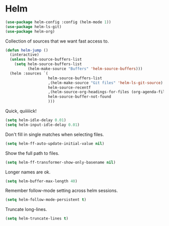 * Helm

  #+begin_src emacs-lisp
    (use-package helm-config :config (helm-mode 1))
    (use-package helm-ls-git)
    (use-package helm-org)
  #+end_src

  Collection of sources that we want fast access to.

  #+begin_src emacs-lisp
    (defun helm-jump ()
      (interactive)
      (unless helm-source-buffers-list
        (setq helm-source-buffers-list
              (helm-make-source "Buffers" 'helm-source-buffers)))
      (helm :sources `(
                       helm-source-buffers-list
                       ,(helm-make-source "Git files" 'helm-ls-git-source)
                       helm-source-recentf
                       ,(helm-source-org-headings-for-files (org-agenda-files))
                       helm-source-buffer-not-found
                       )))
  #+end_src

  Quick, quiiiiick!

  #+begin_src emacs-lisp
    (setq helm-idle-delay 0.01)
    (setq helm-input-idle-delay 0.01)
  #+end_src

  Don't fill in single matches when selecting files.

  #+begin_src emacs-lisp
    (setq helm-ff-auto-update-initial-value nil)
  #+end_src

  Show the full path to files.

  #+begin_src emacs-lisp
    (setq helm-ff-transformer-show-only-basename nil)
  #+end_src

  Longer names are ok.

  #+begin_src emacs-lisp
    (setq helm-buffer-max-length 40)
  #+end_src

  Remember follow-mode setting across helm sessions.

  #+begin_src emacs-lisp
    (setq helm-follow-mode-persistent t)
  #+end_src

  Truncate long-lines.

  #+begin_src emacs-lisp
    (setq helm-truncate-lines t)
  #+end_src

